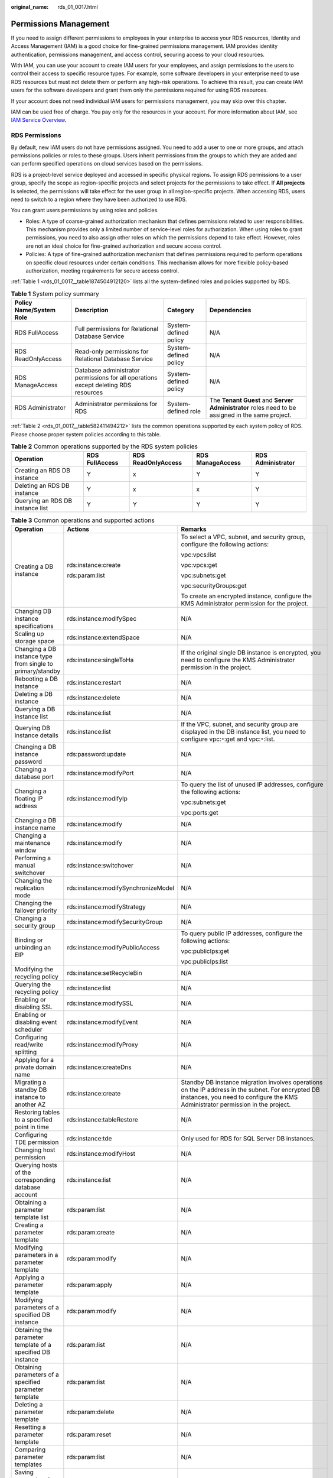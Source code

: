 :original_name: rds_01_0017.html

.. _rds_01_0017:

Permissions Management
======================

If you need to assign different permissions to employees in your enterprise to access your RDS resources, Identity and Access Management (IAM) is a good choice for fine-grained permissions management. IAM provides identity authentication, permissions management, and access control, securing access to your cloud resources.

With IAM, you can use your account to create IAM users for your employees, and assign permissions to the users to control their access to specific resource types. For example, some software developers in your enterprise need to use RDS resources but must not delete them or perform any high-risk operations. To achieve this result, you can create IAM users for the software developers and grant them only the permissions required for using RDS resources.

If your account does not need individual IAM users for permissions management, you may skip over this chapter.

IAM can be used free of charge. You pay only for the resources in your account. For more information about IAM, see `IAM Service Overview <https://docs.otc.t-systems.com/usermanual/iam/iam_01_0026.html>`__.

RDS Permissions
---------------

By default, new IAM users do not have permissions assigned. You need to add a user to one or more groups, and attach permissions policies or roles to these groups. Users inherit permissions from the groups to which they are added and can perform specified operations on cloud services based on the permissions.

RDS is a project-level service deployed and accessed in specific physical regions. To assign RDS permissions to a user group, specify the scope as region-specific projects and select projects for the permissions to take effect. If **All projects** is selected, the permissions will take effect for the user group in all region-specific projects. When accessing RDS, users need to switch to a region where they have been authorized to use RDS.

You can grant users permissions by using roles and policies.

-  Roles: A type of coarse-grained authorization mechanism that defines permissions related to user responsibilities. This mechanism provides only a limited number of service-level roles for authorization. When using roles to grant permissions, you need to also assign other roles on which the permissions depend to take effect. However, roles are not an ideal choice for fine-grained authorization and secure access control.

-  Policies: A type of fine-grained authorization mechanism that defines permissions required to perform operations on specific cloud resources under certain conditions. This mechanism allows for more flexible policy-based authorization, meeting requirements for secure access control.

:ref:`Table 1 <rds_01_0017__table1874504912120>` lists all the system-defined roles and policies supported by RDS.

.. _rds_01_0017__table1874504912120:

.. table:: **Table 1** System policy summary

   +-------------------------+-------------------------------------------------------------------------------------+-----------------------+--------------------------------------------------------------------------------------------------+
   | Policy Name/System Role | Description                                                                         | Category              | Dependencies                                                                                     |
   +=========================+=====================================================================================+=======================+==================================================================================================+
   | RDS FullAccess          | Full permissions for Relational Database Service                                    | System-defined policy | N/A                                                                                              |
   +-------------------------+-------------------------------------------------------------------------------------+-----------------------+--------------------------------------------------------------------------------------------------+
   | RDS ReadOnlyAccess      | Read-only permissions for Relational Database Service                               | System-defined policy | N/A                                                                                              |
   +-------------------------+-------------------------------------------------------------------------------------+-----------------------+--------------------------------------------------------------------------------------------------+
   | RDS ManageAccess        | Database administrator permissions for all operations except deleting RDS resources | System-defined policy | N/A                                                                                              |
   +-------------------------+-------------------------------------------------------------------------------------+-----------------------+--------------------------------------------------------------------------------------------------+
   | RDS Administrator       | Administrator permissions for RDS                                                   | System-defined role   | The **Tenant Guest** and **Server Administrator** roles need to be assigned in the same project. |
   +-------------------------+-------------------------------------------------------------------------------------+-----------------------+--------------------------------------------------------------------------------------------------+

:ref:`Table 2 <rds_01_0017__table582411494212>` lists the common operations supported by each system policy of RDS. Please choose proper system policies according to this table.

.. _rds_01_0017__table582411494212:

.. table:: **Table 2** Common operations supported by the RDS system policies

   +----------------------------------+----------------+--------------------+------------------+-------------------+
   | Operation                        | RDS FullAccess | RDS ReadOnlyAccess | RDS ManageAccess | RDS Administrator |
   +==================================+================+====================+==================+===================+
   | Creating an RDS DB instance      | Y              | x                  | Y                | Y                 |
   +----------------------------------+----------------+--------------------+------------------+-------------------+
   | Deleting an RDS DB instance      | Y              | x                  | x                | Y                 |
   +----------------------------------+----------------+--------------------+------------------+-------------------+
   | Querying an RDS DB instance list | Y              | Y                  | Y                | Y                 |
   +----------------------------------+----------------+--------------------+------------------+-------------------+

.. table:: **Table 3** Common operations and supported actions

   +-------------------------------------------------------------+-------------------------------------+---------------------------------------------------------------------------------------------------------------------------------------------------------------------------------------+
   | Operation                                                   | Actions                             | Remarks                                                                                                                                                                               |
   +=============================================================+=====================================+=======================================================================================================================================================================================+
   | Creating a DB instance                                      | rds:instance:create                 | To select a VPC, subnet, and security group, configure the following actions:                                                                                                         |
   |                                                             |                                     |                                                                                                                                                                                       |
   |                                                             | rds:param:list                      | vpc:vpcs:list                                                                                                                                                                         |
   |                                                             |                                     |                                                                                                                                                                                       |
   |                                                             |                                     | vpc:vpcs:get                                                                                                                                                                          |
   |                                                             |                                     |                                                                                                                                                                                       |
   |                                                             |                                     | vpc:subnets:get                                                                                                                                                                       |
   |                                                             |                                     |                                                                                                                                                                                       |
   |                                                             |                                     | vpc:securityGroups:get                                                                                                                                                                |
   |                                                             |                                     |                                                                                                                                                                                       |
   |                                                             |                                     | To create an encrypted instance, configure the KMS Administrator permission for the project.                                                                                          |
   +-------------------------------------------------------------+-------------------------------------+---------------------------------------------------------------------------------------------------------------------------------------------------------------------------------------+
   | Changing DB instance specifications                         | rds:instance:modifySpec             | N/A                                                                                                                                                                                   |
   +-------------------------------------------------------------+-------------------------------------+---------------------------------------------------------------------------------------------------------------------------------------------------------------------------------------+
   | Scaling up storage space                                    | rds:instance:extendSpace            | N/A                                                                                                                                                                                   |
   +-------------------------------------------------------------+-------------------------------------+---------------------------------------------------------------------------------------------------------------------------------------------------------------------------------------+
   | Changing a DB instance type from single to primary/standby  | rds:instance:singleToHa             | If the original single DB instance is encrypted, you need to configure the KMS Administrator permission in the project.                                                               |
   +-------------------------------------------------------------+-------------------------------------+---------------------------------------------------------------------------------------------------------------------------------------------------------------------------------------+
   | Rebooting a DB instance                                     | rds:instance:restart                | N/A                                                                                                                                                                                   |
   +-------------------------------------------------------------+-------------------------------------+---------------------------------------------------------------------------------------------------------------------------------------------------------------------------------------+
   | Deleting a DB instance                                      | rds:instance:delete                 | N/A                                                                                                                                                                                   |
   +-------------------------------------------------------------+-------------------------------------+---------------------------------------------------------------------------------------------------------------------------------------------------------------------------------------+
   | Querying a DB instance list                                 | rds:instance:list                   | N/A                                                                                                                                                                                   |
   +-------------------------------------------------------------+-------------------------------------+---------------------------------------------------------------------------------------------------------------------------------------------------------------------------------------+
   | Querying DB instance details                                | rds:instance:list                   | If the VPC, subnet, and security group are displayed in the DB instance list, you need to configure vpc:``*``:get and vpc:``*``:list.                                                 |
   +-------------------------------------------------------------+-------------------------------------+---------------------------------------------------------------------------------------------------------------------------------------------------------------------------------------+
   | Changing a DB instance password                             | rds:password:update                 | N/A                                                                                                                                                                                   |
   +-------------------------------------------------------------+-------------------------------------+---------------------------------------------------------------------------------------------------------------------------------------------------------------------------------------+
   | Changing a database port                                    | rds:instance:modifyPort             | N/A                                                                                                                                                                                   |
   +-------------------------------------------------------------+-------------------------------------+---------------------------------------------------------------------------------------------------------------------------------------------------------------------------------------+
   | Changing a floating IP address                              | rds:instance:modifyIp               | To query the list of unused IP addresses, configure the following actions:                                                                                                            |
   |                                                             |                                     |                                                                                                                                                                                       |
   |                                                             |                                     | vpc:subnets:get                                                                                                                                                                       |
   |                                                             |                                     |                                                                                                                                                                                       |
   |                                                             |                                     | vpc:ports:get                                                                                                                                                                         |
   +-------------------------------------------------------------+-------------------------------------+---------------------------------------------------------------------------------------------------------------------------------------------------------------------------------------+
   | Changing a DB instance name                                 | rds:instance:modify                 | N/A                                                                                                                                                                                   |
   +-------------------------------------------------------------+-------------------------------------+---------------------------------------------------------------------------------------------------------------------------------------------------------------------------------------+
   | Changing a maintenance window                               | rds:instance:modify                 | N/A                                                                                                                                                                                   |
   +-------------------------------------------------------------+-------------------------------------+---------------------------------------------------------------------------------------------------------------------------------------------------------------------------------------+
   | Performing a manual switchover                              | rds:instance:switchover             | N/A                                                                                                                                                                                   |
   +-------------------------------------------------------------+-------------------------------------+---------------------------------------------------------------------------------------------------------------------------------------------------------------------------------------+
   | Changing the replication mode                               | rds:instance:modifySynchronizeModel | N/A                                                                                                                                                                                   |
   +-------------------------------------------------------------+-------------------------------------+---------------------------------------------------------------------------------------------------------------------------------------------------------------------------------------+
   | Changing the failover priority                              | rds:instance:modifyStrategy         | N/A                                                                                                                                                                                   |
   +-------------------------------------------------------------+-------------------------------------+---------------------------------------------------------------------------------------------------------------------------------------------------------------------------------------+
   | Changing a security group                                   | rds:instance:modifySecurityGroup    | N/A                                                                                                                                                                                   |
   +-------------------------------------------------------------+-------------------------------------+---------------------------------------------------------------------------------------------------------------------------------------------------------------------------------------+
   | Binding or unbinding an EIP                                 | rds:instance:modifyPublicAccess     | To query public IP addresses, configure the following actions:                                                                                                                        |
   |                                                             |                                     |                                                                                                                                                                                       |
   |                                                             |                                     | vpc:publicIps:get                                                                                                                                                                     |
   |                                                             |                                     |                                                                                                                                                                                       |
   |                                                             |                                     | vpc:publicIps:list                                                                                                                                                                    |
   +-------------------------------------------------------------+-------------------------------------+---------------------------------------------------------------------------------------------------------------------------------------------------------------------------------------+
   | Modifying the recycling policy                              | rds:instance:setRecycleBin          | N/A                                                                                                                                                                                   |
   +-------------------------------------------------------------+-------------------------------------+---------------------------------------------------------------------------------------------------------------------------------------------------------------------------------------+
   | Querying the recycling policy                               | rds:instance:list                   | N/A                                                                                                                                                                                   |
   +-------------------------------------------------------------+-------------------------------------+---------------------------------------------------------------------------------------------------------------------------------------------------------------------------------------+
   | Enabling or disabling SSL                                   | rds:instance:modifySSL              | N/A                                                                                                                                                                                   |
   +-------------------------------------------------------------+-------------------------------------+---------------------------------------------------------------------------------------------------------------------------------------------------------------------------------------+
   | Enabling or disabling event scheduler                       | rds:instance:modifyEvent            | N/A                                                                                                                                                                                   |
   +-------------------------------------------------------------+-------------------------------------+---------------------------------------------------------------------------------------------------------------------------------------------------------------------------------------+
   | Configuring read/write splitting                            | rds:instance:modifyProxy            | N/A                                                                                                                                                                                   |
   +-------------------------------------------------------------+-------------------------------------+---------------------------------------------------------------------------------------------------------------------------------------------------------------------------------------+
   | Applying for a private domain name                          | rds:instance:createDns              | N/A                                                                                                                                                                                   |
   +-------------------------------------------------------------+-------------------------------------+---------------------------------------------------------------------------------------------------------------------------------------------------------------------------------------+
   | Migrating a standby DB instance to another AZ               | rds:instance:create                 | Standby DB instance migration involves operations on the IP address in the subnet. For encrypted DB instances, you need to configure the KMS Administrator permission in the project. |
   +-------------------------------------------------------------+-------------------------------------+---------------------------------------------------------------------------------------------------------------------------------------------------------------------------------------+
   | Restoring tables to a specified point in time               | rds:instance:tableRestore           | N/A                                                                                                                                                                                   |
   +-------------------------------------------------------------+-------------------------------------+---------------------------------------------------------------------------------------------------------------------------------------------------------------------------------------+
   | Configuring TDE permission                                  | rds:instance:tde                    | Only used for RDS for SQL Server DB instances.                                                                                                                                        |
   +-------------------------------------------------------------+-------------------------------------+---------------------------------------------------------------------------------------------------------------------------------------------------------------------------------------+
   | Changing host permission                                    | rds:instance:modifyHost             | N/A                                                                                                                                                                                   |
   +-------------------------------------------------------------+-------------------------------------+---------------------------------------------------------------------------------------------------------------------------------------------------------------------------------------+
   | Querying hosts of the corresponding database account        | rds:instance:list                   | N/A                                                                                                                                                                                   |
   +-------------------------------------------------------------+-------------------------------------+---------------------------------------------------------------------------------------------------------------------------------------------------------------------------------------+
   | Obtaining a parameter template list                         | rds:param:list                      | N/A                                                                                                                                                                                   |
   +-------------------------------------------------------------+-------------------------------------+---------------------------------------------------------------------------------------------------------------------------------------------------------------------------------------+
   | Creating a parameter template                               | rds:param:create                    | N/A                                                                                                                                                                                   |
   +-------------------------------------------------------------+-------------------------------------+---------------------------------------------------------------------------------------------------------------------------------------------------------------------------------------+
   | Modifying parameters in a parameter template                | rds:param:modify                    | N/A                                                                                                                                                                                   |
   +-------------------------------------------------------------+-------------------------------------+---------------------------------------------------------------------------------------------------------------------------------------------------------------------------------------+
   | Applying a parameter template                               | rds:param:apply                     | N/A                                                                                                                                                                                   |
   +-------------------------------------------------------------+-------------------------------------+---------------------------------------------------------------------------------------------------------------------------------------------------------------------------------------+
   | Modifying parameters of a specified DB instance             | rds:param:modify                    | N/A                                                                                                                                                                                   |
   +-------------------------------------------------------------+-------------------------------------+---------------------------------------------------------------------------------------------------------------------------------------------------------------------------------------+
   | Obtaining the parameter template of a specified DB instance | rds:param:list                      | N/A                                                                                                                                                                                   |
   +-------------------------------------------------------------+-------------------------------------+---------------------------------------------------------------------------------------------------------------------------------------------------------------------------------------+
   | Obtaining parameters of a specified parameter template      | rds:param:list                      | N/A                                                                                                                                                                                   |
   +-------------------------------------------------------------+-------------------------------------+---------------------------------------------------------------------------------------------------------------------------------------------------------------------------------------+
   | Deleting a parameter template                               | rds:param:delete                    | N/A                                                                                                                                                                                   |
   +-------------------------------------------------------------+-------------------------------------+---------------------------------------------------------------------------------------------------------------------------------------------------------------------------------------+
   | Resetting a parameter template                              | rds:param:reset                     | N/A                                                                                                                                                                                   |
   +-------------------------------------------------------------+-------------------------------------+---------------------------------------------------------------------------------------------------------------------------------------------------------------------------------------+
   | Comparing parameter templates                               | rds:param:list                      | N/A                                                                                                                                                                                   |
   +-------------------------------------------------------------+-------------------------------------+---------------------------------------------------------------------------------------------------------------------------------------------------------------------------------------+
   | Saving parameters in a parameter template                   | rds:param:save                      | N/A                                                                                                                                                                                   |
   +-------------------------------------------------------------+-------------------------------------+---------------------------------------------------------------------------------------------------------------------------------------------------------------------------------------+
   | Querying a parameter template type                          | rds:param:list                      | N/A                                                                                                                                                                                   |
   +-------------------------------------------------------------+-------------------------------------+---------------------------------------------------------------------------------------------------------------------------------------------------------------------------------------+
   | Setting an automated backup policy                          | rds:instance:modifyBackupPolicy     | N/A                                                                                                                                                                                   |
   +-------------------------------------------------------------+-------------------------------------+---------------------------------------------------------------------------------------------------------------------------------------------------------------------------------------+
   | Querying an automated backup policy                         | rds:instance:list                   | N/A                                                                                                                                                                                   |
   +-------------------------------------------------------------+-------------------------------------+---------------------------------------------------------------------------------------------------------------------------------------------------------------------------------------+
   | Creating a manual backup                                    | rds:backup:create                   | N/A                                                                                                                                                                                   |
   +-------------------------------------------------------------+-------------------------------------+---------------------------------------------------------------------------------------------------------------------------------------------------------------------------------------+
   | Obtaining a backup list                                     | rds:backup:list                     | N/A                                                                                                                                                                                   |
   +-------------------------------------------------------------+-------------------------------------+---------------------------------------------------------------------------------------------------------------------------------------------------------------------------------------+
   | Obtaining the link for downloading a backup file            | rds:backup:download                 | N/A                                                                                                                                                                                   |
   +-------------------------------------------------------------+-------------------------------------+---------------------------------------------------------------------------------------------------------------------------------------------------------------------------------------+
   | Deleting a manual backup                                    | rds:backup:delete                   | N/A                                                                                                                                                                                   |
   +-------------------------------------------------------------+-------------------------------------+---------------------------------------------------------------------------------------------------------------------------------------------------------------------------------------+
   | Replicating a backup                                        | rds:backup:create                   | N/A                                                                                                                                                                                   |
   +-------------------------------------------------------------+-------------------------------------+---------------------------------------------------------------------------------------------------------------------------------------------------------------------------------------+
   | Querying the restoration time range                         | rds:instance:list                   | N/A                                                                                                                                                                                   |
   +-------------------------------------------------------------+-------------------------------------+---------------------------------------------------------------------------------------------------------------------------------------------------------------------------------------+
   | Restoring data to a new DB instance                         | rds:instance:create                 | To select a VPC, subnet, and security group, configure the following actions:                                                                                                         |
   |                                                             |                                     |                                                                                                                                                                                       |
   |                                                             |                                     | vpc:vpcs:list                                                                                                                                                                         |
   |                                                             |                                     |                                                                                                                                                                                       |
   |                                                             |                                     | vpc:vpcs:get                                                                                                                                                                          |
   |                                                             |                                     |                                                                                                                                                                                       |
   |                                                             |                                     | vpc:subnets:get                                                                                                                                                                       |
   |                                                             |                                     |                                                                                                                                                                                       |
   |                                                             |                                     | vpc:securityGroups:get                                                                                                                                                                |
   +-------------------------------------------------------------+-------------------------------------+---------------------------------------------------------------------------------------------------------------------------------------------------------------------------------------+
   | Restoring data to an existing or original DB instance       | rds:instance:restoreInPlace         | N/A                                                                                                                                                                                   |
   +-------------------------------------------------------------+-------------------------------------+---------------------------------------------------------------------------------------------------------------------------------------------------------------------------------------+
   | Obtaining the binlog clearing policy                        | rds:binlog:get                      | N/A                                                                                                                                                                                   |
   +-------------------------------------------------------------+-------------------------------------+---------------------------------------------------------------------------------------------------------------------------------------------------------------------------------------+
   | Merging binlog files                                        | rds:binlog:merge                    | N/A                                                                                                                                                                                   |
   +-------------------------------------------------------------+-------------------------------------+---------------------------------------------------------------------------------------------------------------------------------------------------------------------------------------+
   | Downloading a binlog file                                   | rds:binlog:download                 | N/A                                                                                                                                                                                   |
   +-------------------------------------------------------------+-------------------------------------+---------------------------------------------------------------------------------------------------------------------------------------------------------------------------------------+
   | Deleting a binlog file                                      | rds:binlog:delete                   | N/A                                                                                                                                                                                   |
   +-------------------------------------------------------------+-------------------------------------+---------------------------------------------------------------------------------------------------------------------------------------------------------------------------------------+
   | Configuring a binlog clearing policy                        | rds:binlog:setPolicy                | N/A                                                                                                                                                                                   |
   +-------------------------------------------------------------+-------------------------------------+---------------------------------------------------------------------------------------------------------------------------------------------------------------------------------------+
   | Obtaining a database backup file list                       | rds:backup:list                     | N/A                                                                                                                                                                                   |
   +-------------------------------------------------------------+-------------------------------------+---------------------------------------------------------------------------------------------------------------------------------------------------------------------------------------+
   | Obtaining a backup database list at a specified time point  | rds:backup:list                     | N/A                                                                                                                                                                                   |
   +-------------------------------------------------------------+-------------------------------------+---------------------------------------------------------------------------------------------------------------------------------------------------------------------------------------+
   | Querying a database error log                               | rds:log:list                        | N/A                                                                                                                                                                                   |
   +-------------------------------------------------------------+-------------------------------------+---------------------------------------------------------------------------------------------------------------------------------------------------------------------------------------+
   | Querying a database slow log                                | rds:log:list                        | N/A                                                                                                                                                                                   |
   +-------------------------------------------------------------+-------------------------------------+---------------------------------------------------------------------------------------------------------------------------------------------------------------------------------------+
   | Downloading a database error log                            | rds:log:download                    | N/A                                                                                                                                                                                   |
   +-------------------------------------------------------------+-------------------------------------+---------------------------------------------------------------------------------------------------------------------------------------------------------------------------------------+
   | Downloading a database slow log                             | rds:log:download                    | N/A                                                                                                                                                                                   |
   +-------------------------------------------------------------+-------------------------------------+---------------------------------------------------------------------------------------------------------------------------------------------------------------------------------------+
   | Enabling or disabling the audit log function                | rds:auditlog:operate                | N/A                                                                                                                                                                                   |
   +-------------------------------------------------------------+-------------------------------------+---------------------------------------------------------------------------------------------------------------------------------------------------------------------------------------+
   | Obtaining an audit log list                                 | rds:auditlog:list                   | N/A                                                                                                                                                                                   |
   +-------------------------------------------------------------+-------------------------------------+---------------------------------------------------------------------------------------------------------------------------------------------------------------------------------------+
   | Querying the audit log policy                               | rds:auditlog:list                   | N/A                                                                                                                                                                                   |
   +-------------------------------------------------------------+-------------------------------------+---------------------------------------------------------------------------------------------------------------------------------------------------------------------------------------+
   | Obtaining the link for downloading an audit log             | rds:auditlog:download               | N/A                                                                                                                                                                                   |
   +-------------------------------------------------------------+-------------------------------------+---------------------------------------------------------------------------------------------------------------------------------------------------------------------------------------+
   | Obtaining a switchover log                                  | rds:log:list                        | N/A                                                                                                                                                                                   |
   +-------------------------------------------------------------+-------------------------------------+---------------------------------------------------------------------------------------------------------------------------------------------------------------------------------------+
   | Creating a database                                         | rds:database:create                 | N/A                                                                                                                                                                                   |
   +-------------------------------------------------------------+-------------------------------------+---------------------------------------------------------------------------------------------------------------------------------------------------------------------------------------+
   | Querying details about databases                            | rds:database:list                   | N/A                                                                                                                                                                                   |
   +-------------------------------------------------------------+-------------------------------------+---------------------------------------------------------------------------------------------------------------------------------------------------------------------------------------+
   | Querying authorized databases of a specified user           | rds:database:list                   | N/A                                                                                                                                                                                   |
   +-------------------------------------------------------------+-------------------------------------+---------------------------------------------------------------------------------------------------------------------------------------------------------------------------------------+
   | Dropping a database                                         | rds:database:drop                   | N/A                                                                                                                                                                                   |
   +-------------------------------------------------------------+-------------------------------------+---------------------------------------------------------------------------------------------------------------------------------------------------------------------------------------+
   | Creating a database account                                 | rds:databaseUser:create             | N/A                                                                                                                                                                                   |
   +-------------------------------------------------------------+-------------------------------------+---------------------------------------------------------------------------------------------------------------------------------------------------------------------------------------+
   | Querying details about database accounts                    | rds:databaseUser:list               | N/A                                                                                                                                                                                   |
   +-------------------------------------------------------------+-------------------------------------+---------------------------------------------------------------------------------------------------------------------------------------------------------------------------------------+
   | Querying authorized accounts of a specified database        | rds:databaseUser:list               | N/A                                                                                                                                                                                   |
   +-------------------------------------------------------------+-------------------------------------+---------------------------------------------------------------------------------------------------------------------------------------------------------------------------------------+
   | Deleting a database account                                 | rds:databaseUser:drop               | N/A                                                                                                                                                                                   |
   +-------------------------------------------------------------+-------------------------------------+---------------------------------------------------------------------------------------------------------------------------------------------------------------------------------------+
   | Authorizing a database account                              | rds:databasePrivilege:grant         | N/A                                                                                                                                                                                   |
   +-------------------------------------------------------------+-------------------------------------+---------------------------------------------------------------------------------------------------------------------------------------------------------------------------------------+
   | Revoking permissions of a database account                  | rds:databasePrivilege:revoke        | N/A                                                                                                                                                                                   |
   +-------------------------------------------------------------+-------------------------------------+---------------------------------------------------------------------------------------------------------------------------------------------------------------------------------------+
   | Viewing a task center list                                  | rds:task:list                       | N/A                                                                                                                                                                                   |
   +-------------------------------------------------------------+-------------------------------------+---------------------------------------------------------------------------------------------------------------------------------------------------------------------------------------+
   | Deleting a task from the task center                        | rds:task:delete                     | N/A                                                                                                                                                                                   |
   +-------------------------------------------------------------+-------------------------------------+---------------------------------------------------------------------------------------------------------------------------------------------------------------------------------------+
   | Adding nodes                                                | rds:instance:expandCluster          | N/A                                                                                                                                                                                   |
   +-------------------------------------------------------------+-------------------------------------+---------------------------------------------------------------------------------------------------------------------------------------------------------------------------------------+
   | Configuring autoscaling                                     | rds:instance:extendSpace            | To enable autoscaling, configure the following actions for the IAM users instead of your account:                                                                                     |
   |                                                             |                                     |                                                                                                                                                                                       |
   |                                                             |                                     | -  iam:agencies:listAgencies                                                                                                                                                          |
   |                                                             |                                     | -  iam:agencies:createAgency                                                                                                                                                          |
   |                                                             |                                     | -  iam:permissions:listRolesForAgencyOnProject                                                                                                                                        |
   |                                                             |                                     | -  iam:permissions:grantRoleToGroupOnProject                                                                                                                                          |
   |                                                             |                                     | -  iam:roles:listRoles                                                                                                                                                                |
   |                                                             |                                     | -  Security Administrator (system role)                                                                                                                                               |
   +-------------------------------------------------------------+-------------------------------------+---------------------------------------------------------------------------------------------------------------------------------------------------------------------------------------+
